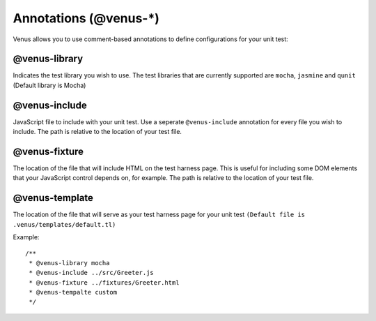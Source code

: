 .. _annotations:

**********************
Annotations (@venus-*)
**********************

Venus allows you to use comment-based annotations to define configurations for your unit test:

--------------
@venus-library
--------------

Indicates the test library you wish to use. The test libraries that are currently supported are ``mocha``, ``jasmine`` and ``qunit`` (Default library is Mocha)

--------------
@venus-include
--------------

JavaScript file to include with your unit test. Use a seperate ``@venus-include`` annotation for every file you wish to include. The path is relative to the location of your test file.

--------------
@venus-fixture
--------------

The location of the file that will include HTML on the test harness page. This is useful for including some DOM elements that your JavaScript control depends on, for example. The path is relative to the location of your test file.

---------------
@venus-template
---------------

The location of the file that will serve as your test harness page for your unit test ``(Default file is .venus/templates/default.tl)``

Example::

  /**
   * @venus-library mocha
   * @venus-include ../src/Greeter.js
   * @venus-fixture ../fixtures/Greeter.html
   * @venus-tempalte custom
   */

